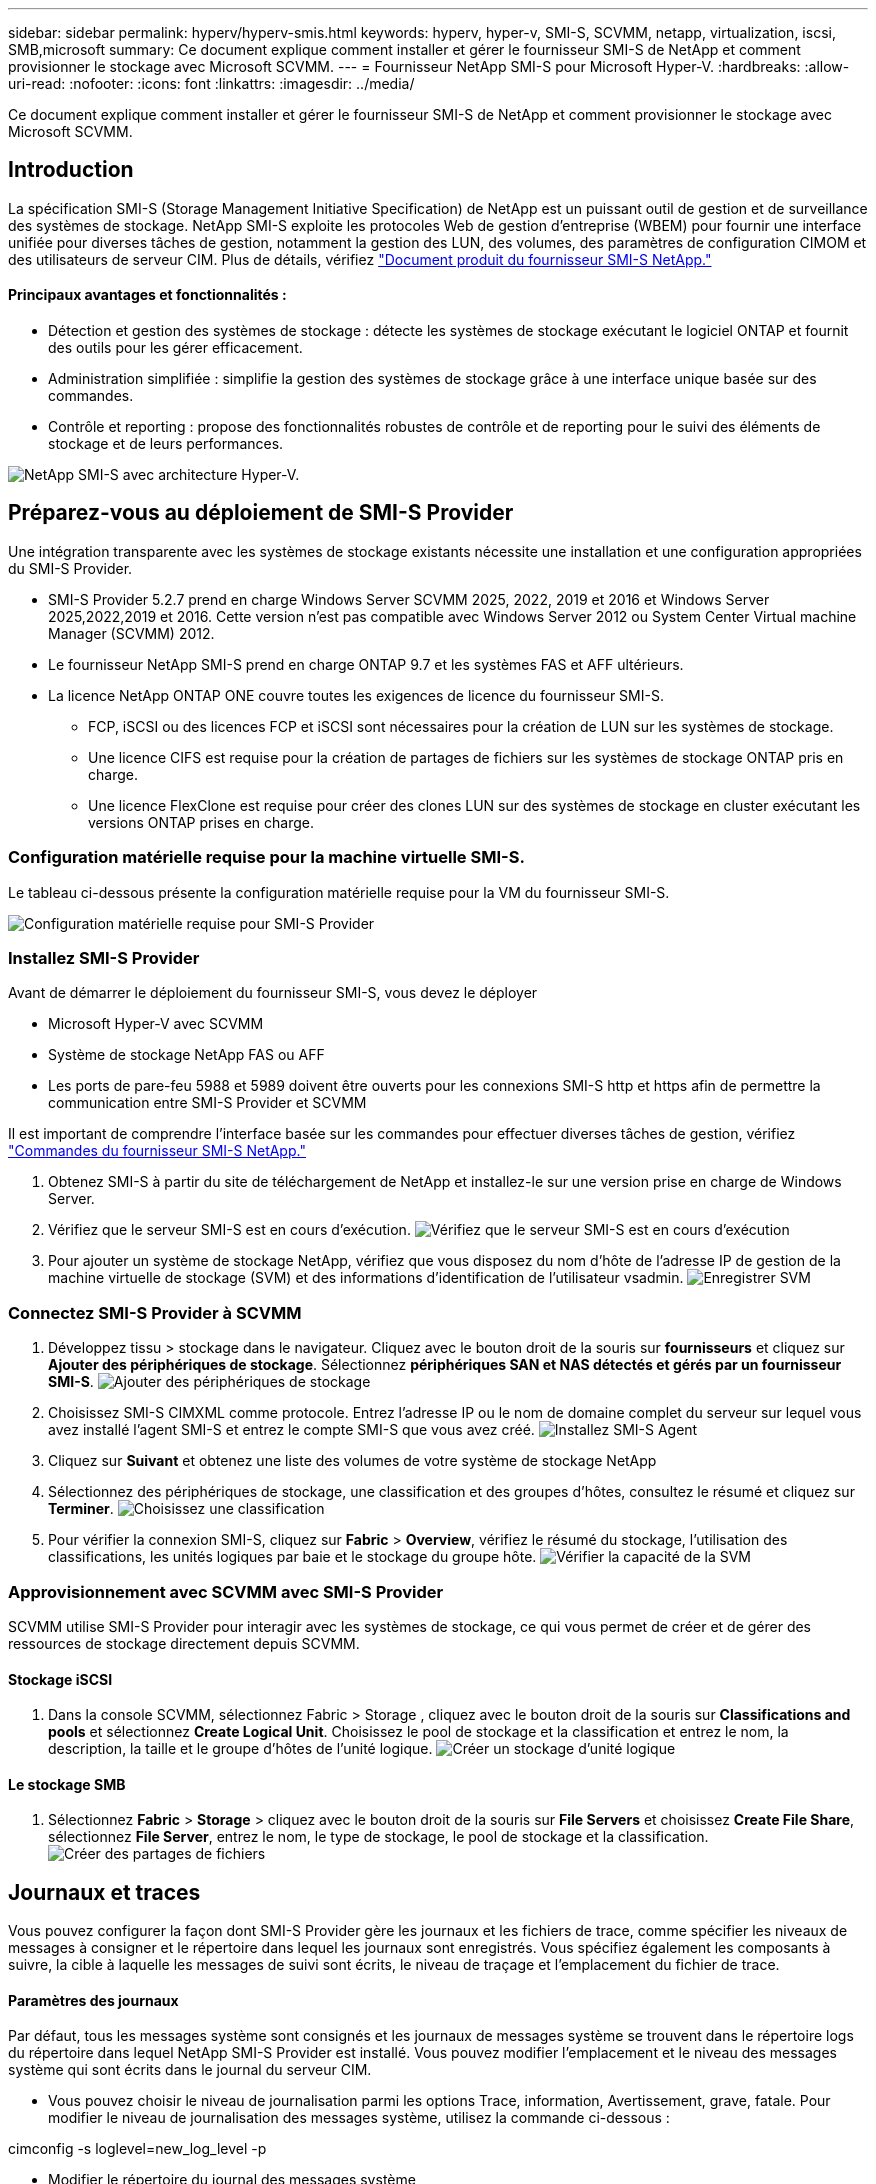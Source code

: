 ---
sidebar: sidebar 
permalink: hyperv/hyperv-smis.html 
keywords: hyperv, hyper-v, SMI-S, SCVMM, netapp, virtualization, iscsi, SMB,microsoft 
summary: Ce document explique comment installer et gérer le fournisseur SMI-S de NetApp et comment provisionner le stockage avec Microsoft SCVMM. 
---
= Fournisseur NetApp SMI-S pour Microsoft Hyper-V.
:hardbreaks:
:allow-uri-read: 
:nofooter: 
:icons: font
:linkattrs: 
:imagesdir: ../media/


[role="lead"]
Ce document explique comment installer et gérer le fournisseur SMI-S de NetApp et comment provisionner le stockage avec Microsoft SCVMM.



== Introduction

La spécification SMI-S (Storage Management Initiative Specification) de NetApp est un puissant outil de gestion et de surveillance des systèmes de stockage. NetApp SMI-S exploite les protocoles Web de gestion d'entreprise (WBEM) pour fournir une interface unifiée pour diverses tâches de gestion, notamment la gestion des LUN, des volumes, des paramètres de configuration CIMOM et des utilisateurs de serveur CIM. Plus de détails, vérifiez link:https://docs.netapp.com/us-en/smis-provider["Document produit du fournisseur SMI-S NetApp."]



==== Principaux avantages et fonctionnalités :

* Détection et gestion des systèmes de stockage : détecte les systèmes de stockage exécutant le logiciel ONTAP et fournit des outils pour les gérer efficacement.
* Administration simplifiée : simplifie la gestion des systèmes de stockage grâce à une interface unique basée sur des commandes.
* Contrôle et reporting : propose des fonctionnalités robustes de contrôle et de reporting pour le suivi des éléments de stockage et de leurs performances.


image:hyperv-smis-image1.png["NetApp SMI-S avec architecture Hyper-V."]



== Préparez-vous au déploiement de SMI-S Provider

Une intégration transparente avec les systèmes de stockage existants nécessite une installation et une configuration appropriées du SMI-S Provider.

* SMI-S Provider 5.2.7 prend en charge Windows Server SCVMM 2025, 2022, 2019 et 2016 et Windows Server 2025,2022,2019 et 2016. Cette version n'est pas compatible avec Windows Server 2012 ou System Center Virtual machine Manager (SCVMM) 2012.
* Le fournisseur NetApp SMI-S prend en charge ONTAP 9.7 et les systèmes FAS et AFF ultérieurs.
* La licence NetApp ONTAP ONE couvre toutes les exigences de licence du fournisseur SMI-S.
+
** FCP, iSCSI ou des licences FCP et iSCSI sont nécessaires pour la création de LUN sur les systèmes de stockage.
** Une licence CIFS est requise pour la création de partages de fichiers sur les systèmes de stockage ONTAP pris en charge.
** Une licence FlexClone est requise pour créer des clones LUN sur des systèmes de stockage en cluster exécutant les versions ONTAP prises en charge.






=== Configuration matérielle requise pour la machine virtuelle SMI-S.

Le tableau ci-dessous présente la configuration matérielle requise pour la VM du fournisseur SMI-S.

image:hyperv-smis-image2.png["Configuration matérielle requise pour SMI-S Provider"]



=== Installez SMI-S Provider

Avant de démarrer le déploiement du fournisseur SMI-S, vous devez le déployer

* Microsoft Hyper-V avec SCVMM
* Système de stockage NetApp FAS ou AFF
* Les ports de pare-feu 5988 et 5989 doivent être ouverts pour les connexions SMI-S http et https afin de permettre la communication entre SMI-S Provider et SCVMM


Il est important de comprendre l'interface basée sur les commandes pour effectuer diverses tâches de gestion, vérifiez link:https://docs.netapp.com/us-en/smis-provider/concept-smi-s-provider-commands-overview.html["Commandes du fournisseur SMI-S NetApp."]

. Obtenez SMI-S à partir du site de téléchargement de NetApp et installez-le sur une version prise en charge de Windows Server.
. Vérifiez que le serveur SMI-S est en cours d'exécution. image:hyperv-smis-image3.png["Vérifiez que le serveur SMI-S est en cours d'exécution"]
. Pour ajouter un système de stockage NetApp, vérifiez que vous disposez du nom d'hôte de l'adresse IP de gestion de la machine virtuelle de stockage (SVM) et des informations d'identification de l'utilisateur vsadmin. image:hyperv-smis-image4.png["Enregistrer SVM"]




=== Connectez SMI-S Provider à SCVMM

. Développez tissu > stockage dans le navigateur. Cliquez avec le bouton droit de la souris sur *fournisseurs* et cliquez sur *Ajouter des périphériques de stockage*. Sélectionnez *périphériques SAN et NAS détectés et gérés par un fournisseur SMI-S*. image:hyperv-smis-image5.png["Ajouter des périphériques de stockage"]
. Choisissez SMI-S CIMXML comme protocole. Entrez l'adresse IP ou le nom de domaine complet du serveur sur lequel vous avez installé l'agent SMI-S et entrez le compte SMI-S que vous avez créé. image:hyperv-smis-image6.png["Installez SMI-S Agent"]
. Cliquez sur *Suivant* et obtenez une liste des volumes de votre système de stockage NetApp
. Sélectionnez des périphériques de stockage, une classification et des groupes d'hôtes, consultez le résumé et cliquez sur *Terminer*. image:hyperv-smis-image7.png["Choisissez une classification"]
. Pour vérifier la connexion SMI-S, cliquez sur *Fabric* > *Overview*, vérifiez le résumé du stockage, l'utilisation des classifications, les unités logiques par baie et le stockage du groupe hôte. image:hyperv-smis-image11.png["Vérifier la capacité de la SVM"]




=== Approvisionnement avec SCVMM avec SMI-S Provider

SCVMM utilise SMI-S Provider pour interagir avec les systèmes de stockage, ce qui vous permet de créer et de gérer des ressources de stockage directement depuis SCVMM.



==== Stockage iSCSI

. Dans la console SCVMM, sélectionnez Fabric > Storage , cliquez avec le bouton droit de la souris sur *Classifications and pools* et sélectionnez *Create Logical Unit*. Choisissez le pool de stockage et la classification et entrez le nom, la description, la taille et le groupe d'hôtes de l'unité logique. image:hyperv-smis-image9.png["Créer un stockage d'unité logique"]




==== Le stockage SMB

. Sélectionnez *Fabric* > *Storage* > cliquez avec le bouton droit de la souris sur *File Servers* et choisissez *Create File Share*, sélectionnez *File Server*, entrez le nom, le type de stockage, le pool de stockage et la classification. image:hyperv-smis-image10.png["Créer des partages de fichiers"]




== Journaux et traces

Vous pouvez configurer la façon dont SMI-S Provider gère les journaux et les fichiers de trace, comme spécifier les niveaux de messages à consigner et le répertoire dans lequel les journaux sont enregistrés. Vous spécifiez également les composants à suivre, la cible à laquelle les messages de suivi sont écrits, le niveau de traçage et l'emplacement du fichier de trace.



==== Paramètres des journaux

Par défaut, tous les messages système sont consignés et les journaux de messages système se trouvent dans le répertoire logs du répertoire dans lequel NetApp SMI-S Provider est installé. Vous pouvez modifier l'emplacement et le niveau des messages système qui sont écrits dans le journal du serveur CIM.

* Vous pouvez choisir le niveau de journalisation parmi les options Trace, information, Avertissement, grave, fatale. Pour modifier le niveau de journalisation des messages système, utilisez la commande ci-dessous :


[]
====
cimconfig -s loglevel=new_log_level -p

====
* Modifier le répertoire du journal des messages système


[]
====
cimconfig -s logdir=new_log_directory -p

====


==== Réglage du tracé

image:hyperv-smis-image12.png["Réglage du tracé"]



== Conclusion

Le fournisseur NetApp SMI-S est un outil essentiel pour les administrateurs de stockage. Il fournit une solution standardisée, efficace et complète pour la gestion et le contrôle des systèmes de stockage. L'utilisation de protocoles et de schémas standard assure la compatibilité et simplifie les complexités associées à la gestion du réseau de stockage.

